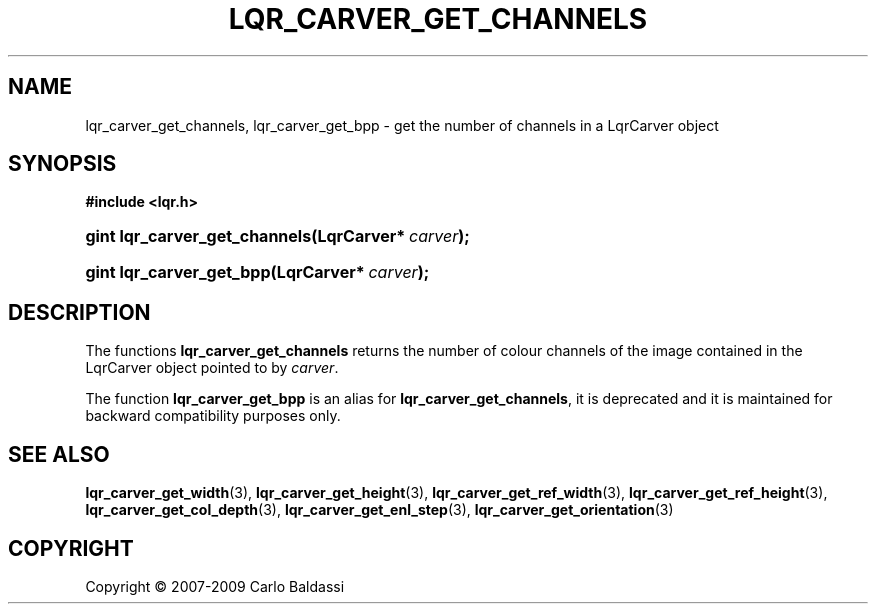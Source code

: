 .\"     Title: \fBlqr_carver_get_channels\fR
.\"    Author: Carlo Baldassi
.\" Generator: DocBook XSL Stylesheets v1.73.2 <http://docbook.sf.net/>
.\"      Date: 10 Maj 2009
.\"    Manual: LqR library API reference
.\"    Source: LqR library 0.4.0 API (3:0:3)
.\"
.TH "\FBLQR_CARVER_GET_CHANNELS\FR" "3" "10 Maj 2009" "LqR library 0.4.0 API (3:0:3)" "LqR library API reference"
.\" disable hyphenation
.nh
.\" disable justification (adjust text to left margin only)
.ad l
.SH "NAME"
lqr_carver_get_channels, lqr_carver_get_bpp \- get the number of channels in a LqrCarver object
.SH "SYNOPSIS"
.sp
.ft B
.nf
#include <lqr\&.h>
.fi
.ft
.HP 29
.BI "gint lqr_carver_get_channels(LqrCarver*\ " "carver" ");"
.HP 24
.BI "gint lqr_carver_get_bpp(LqrCarver*\ " "carver" ");"
.SH "DESCRIPTION"
.PP
The functions
\fBlqr_carver_get_channels\fR
returns the number of colour channels of the image contained in the
LqrCarver
object pointed to by
\fIcarver\fR\&.
.PP
The function
\fBlqr_carver_get_bpp\fR
is an alias for
\fBlqr_carver_get_channels\fR, it is deprecated and it is maintained for backward compatibility purposes only\&.
.SH "SEE ALSO"
.PP

\fBlqr_carver_get_width\fR(3), \fBlqr_carver_get_height\fR(3), \fBlqr_carver_get_ref_width\fR(3), \fBlqr_carver_get_ref_height\fR(3), \fBlqr_carver_get_col_depth\fR(3), \fBlqr_carver_get_enl_step\fR(3), \fBlqr_carver_get_orientation\fR(3)
.SH "COPYRIGHT"
Copyright \(co 2007-2009 Carlo Baldassi
.br
